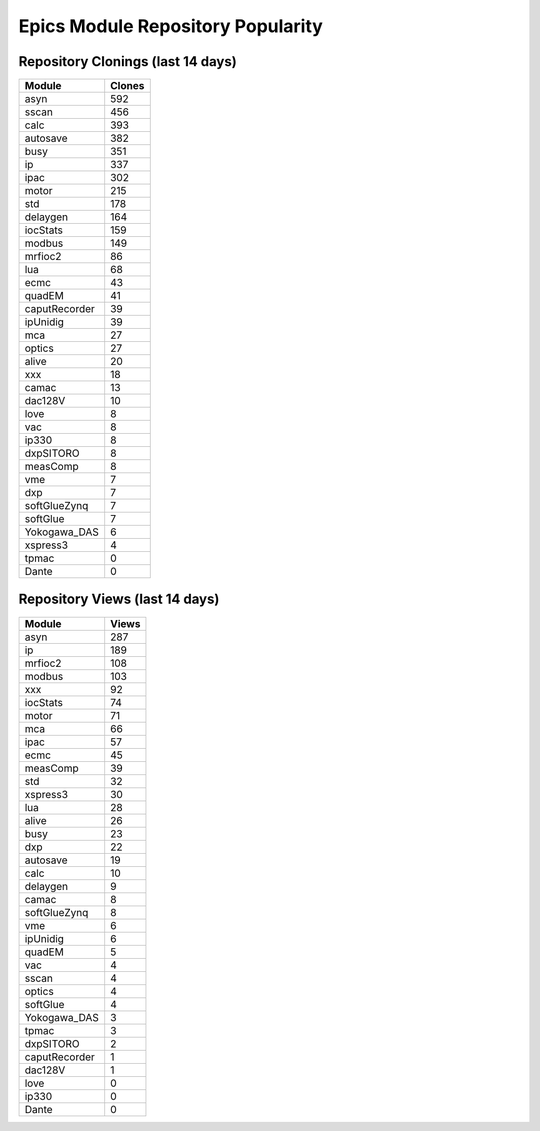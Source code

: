 ==================================
Epics Module Repository Popularity
==================================



Repository Clonings (last 14 days)
----------------------------------
.. csv-table::
   :header: Module, Clones

   asyn, 592
   sscan, 456
   calc, 393
   autosave, 382
   busy, 351
   ip, 337
   ipac, 302
   motor, 215
   std, 178
   delaygen, 164
   iocStats, 159
   modbus, 149
   mrfioc2, 86
   lua, 68
   ecmc, 43
   quadEM, 41
   caputRecorder, 39
   ipUnidig, 39
   mca, 27
   optics, 27
   alive, 20
   xxx, 18
   camac, 13
   dac128V, 10
   love, 8
   vac, 8
   ip330, 8
   dxpSITORO, 8
   measComp, 8
   vme, 7
   dxp, 7
   softGlueZynq, 7
   softGlue, 7
   Yokogawa_DAS, 6
   xspress3, 4
   tpmac, 0
   Dante, 0



Repository Views (last 14 days)
-------------------------------
.. csv-table::
   :header: Module, Views

   asyn, 287
   ip, 189
   mrfioc2, 108
   modbus, 103
   xxx, 92
   iocStats, 74
   motor, 71
   mca, 66
   ipac, 57
   ecmc, 45
   measComp, 39
   std, 32
   xspress3, 30
   lua, 28
   alive, 26
   busy, 23
   dxp, 22
   autosave, 19
   calc, 10
   delaygen, 9
   camac, 8
   softGlueZynq, 8
   vme, 6
   ipUnidig, 6
   quadEM, 5
   vac, 4
   sscan, 4
   optics, 4
   softGlue, 4
   Yokogawa_DAS, 3
   tpmac, 3
   dxpSITORO, 2
   caputRecorder, 1
   dac128V, 1
   love, 0
   ip330, 0
   Dante, 0
